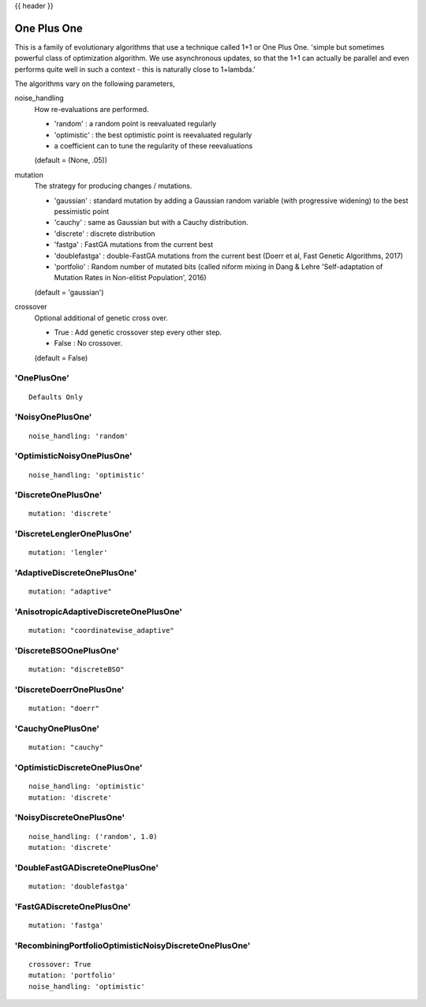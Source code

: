 .. _one_plus_one:

{{ header }}
 
**********************
One Plus One
**********************

This is a family of evolutionary algorithms that use a technique called 1+1 or One Plus One.
'simple but sometimes powerful class of optimization algorithm.
We use asynchronous updates, so that the 1+1 can actually be parallel and even
performs quite well in such a context - this is naturally close to 1+lambda.'

The algorithms vary on the following parameters,

noise_handling
    How re-evaluations are performed.
    
    - 'random' : a random point is reevaluated regularly
    - 'optimistic' : the best optimistic point is reevaluated regularly
    - a coefficient can to tune the regularity of these reevaluations

    (default = (None, .05))

mutation
    The strategy for producing changes / mutations.

    - 'gaussian' : standard mutation by adding a Gaussian random variable (with progressive widening) to the best pessimistic point
    - 'cauchy' : same as Gaussian but with a Cauchy distribution.
    - 'discrete' : discrete distribution
    - 'fastga' : FastGA mutations from the current best
    - 'doublefastga' : double-FastGA mutations from the current best (Doerr et al, Fast Genetic Algorithms, 2017)
    - 'portfolio' : Random number of mutated bits (called niform mixing in Dang & Lehre 'Self-adaptation of Mutation Rates in Non-elitist Population', 2016)

    (default = 'gaussian')

crossover
    Optional additional of genetic cross over.

    - True : Add genetic crossover step every other step.
    - False : No crossover.
    
    (default = False)



'OnePlusOne'
==============================

::

    Defaults Only


'NoisyOnePlusOne'
==============================

::
    
    noise_handling: 'random'


'OptimisticNoisyOnePlusOne'
==============================

::
    
    noise_handling: 'optimistic'


'DiscreteOnePlusOne'
==============================

::
    
    mutation: 'discrete'

'DiscreteLenglerOnePlusOne'
==============================

::

    mutation: 'lengler'

'AdaptiveDiscreteOnePlusOne'
==============================

::

    mutation: "adaptive"

'AnisotropicAdaptiveDiscreteOnePlusOne'
============================================================

::

    mutation: "coordinatewise_adaptive"

'DiscreteBSOOnePlusOne'
==============================

::

    mutation: "discreteBSO"

'DiscreteDoerrOnePlusOne'
==============================

::

    mutation: "doerr"

'CauchyOnePlusOne'
==============================

::

    mutation: "cauchy"


'OptimisticDiscreteOnePlusOne'
============================================================

::
    
    noise_handling: 'optimistic'
    mutation: 'discrete'


'NoisyDiscreteOnePlusOne'
==============================

::
    
    noise_handling: ('random', 1.0)
    mutation: 'discrete'


'DoubleFastGADiscreteOnePlusOne'
============================================================

::
    
    mutation: 'doublefastga'


'FastGADiscreteOnePlusOne'
==============================

::
    
    mutation: 'fastga'


'RecombiningPortfolioOptimisticNoisyDiscreteOnePlusOne'
============================================================

::
    
    crossover: True
    mutation: 'portfolio'
    noise_handling: 'optimistic'